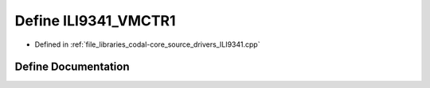 .. _exhale_define_ILI9341_8cpp_1a3ac0bad81e82dca703ea78d9f1ad8cd1:

Define ILI9341_VMCTR1
=====================

- Defined in :ref:`file_libraries_codal-core_source_drivers_ILI9341.cpp`


Define Documentation
--------------------


.. doxygendefine:: ILI9341_VMCTR1
